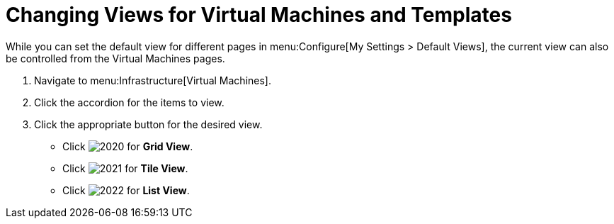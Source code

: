 [[_changing_views]]
= Changing Views for Virtual Machines and Templates

While you can set the default view for different pages in menu:Configure[My Settings > Default Views], the current view can also be controlled from the Virtual Machines pages.

. Navigate to menu:Infrastructure[Virtual Machines].
. Click the accordion for the items to view.
. Click the appropriate button for the desired view.
+
* Click  image:images/2020.png[] for *Grid View*.
* Click  image:images/2021.png[] for *Tile View*.
* Click  image:images/2022.png[] for *List View*.
